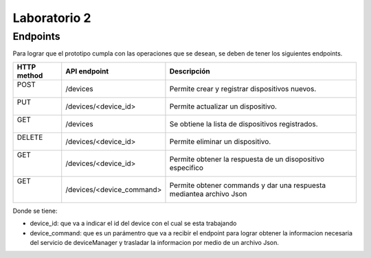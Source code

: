 *************
Laboratorio 2
*************

Endpoints
==================

Para lograr que el prototipo cumpla con las operaciones que se desean, se deben de tener los siguientes endpoints.

+-------------+--------------------------+---------------------------+
| HTTP method |   API endpoint           |  Descripción              |
+=============+==========================+===========================+
| |   POST    |     /devices             | Permite crear y registrar |
| |           |                          | dispositivos nuevos.      |
+-------------+--------------------------+---------------------------+
| |    PUT    | /devices/<device_id>     | Permite actualizar un     |       
| |           |                          | dispositivo.              |
+-------------+--------------------------+---------------------------+
| |   GET     |     /devices             | Se obtiene la lista de    |
| |           |                          | dispositivos registrados. |
+-------------+--------------------------+---------------------------+
| | DELETE    | /devices/<device_id>     | Permite eliminar un       |
| |           |                          | dispositivo.              |
+-------------+--------------------------+---------------------------+
| |   GET     | /devices/<device_id>     | Permite obtener la        |
| |           |                          | respuesta de un           |
| |           |                          | disopositivo especifico   |
+-------------+--------------------------+---------------------------+
| |   GET     |/devices/<device_command> | Permite obtener commands  |
| |           |                          | y dar una respuesta       |
| |           |                          | mediantea archivo Json    |
+-------------+--------------------------+---------------------------+

Donde se tiene:

* device_id: que va a indicar el id del device con el cual se esta trabajando
* device_command: que es un parámentro que va a recibir el endpoint para lograr obtener la informacion necesaria del servicio de deviceManager y trasladar la informacion por medio de un archivo Json.
